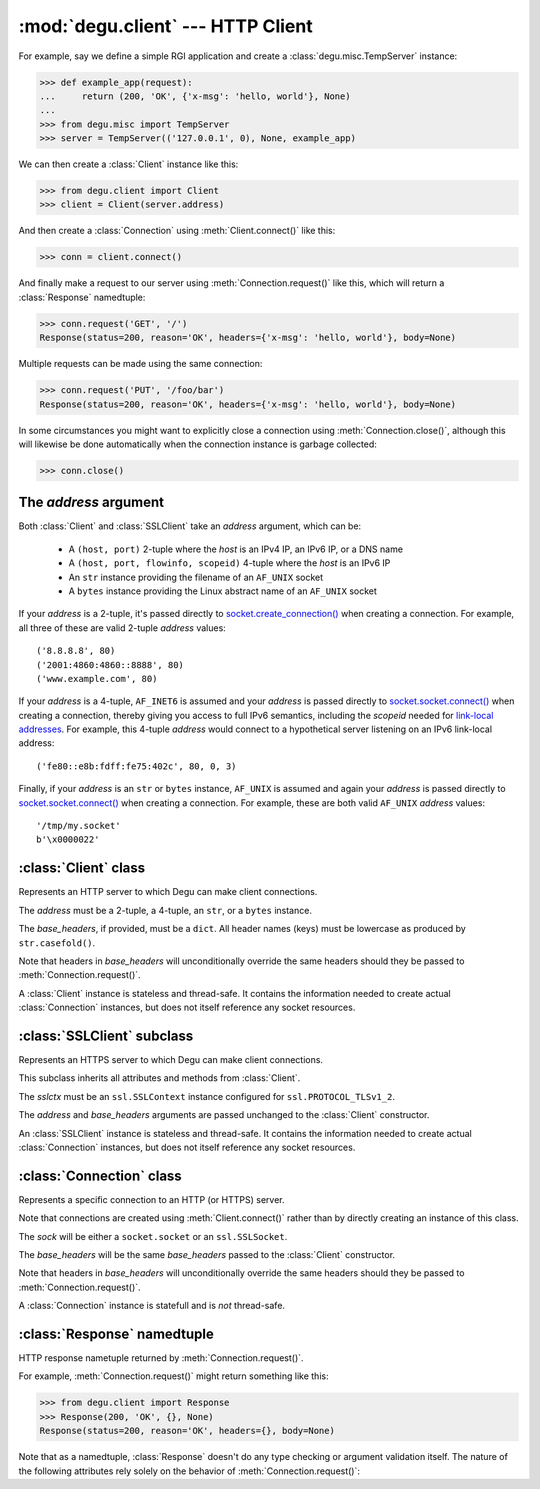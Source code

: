 :mod:`degu.client` --- HTTP Client
==================================

.. module:: degu.client
   :synopsis: Low-level HTTP client

For example, say we define a simple RGI application and create a
:class:`degu.misc.TempServer` instance:

>>> def example_app(request):
...     return (200, 'OK', {'x-msg': 'hello, world'}, None)
...
>>> from degu.misc import TempServer
>>> server = TempServer(('127.0.0.1', 0), None, example_app)


We can then create a :class:`Client` instance like this:

>>> from degu.client import Client
>>> client = Client(server.address)

And then create a :class:`Connection` using :meth:`Client.connect()` like this:

>>> conn = client.connect()

And finally make a request to our server using :meth:`Connection.request()` like
this, which will return a :class:`Response` namedtuple:

>>> conn.request('GET', '/')
Response(status=200, reason='OK', headers={'x-msg': 'hello, world'}, body=None)

Multiple requests can be made using the same connection:

>>> conn.request('PUT', '/foo/bar')
Response(status=200, reason='OK', headers={'x-msg': 'hello, world'}, body=None)

In some circumstances you might want to explicitly close a connection using
:meth:`Connection.close()`, although this will likewise be done automatically
when the connection instance is garbage collected:

>>> conn.close()



The *address* argument
----------------------

Both :class:`Client` and :class:`SSLClient` take an *address* argument, which
can be:

    * A ``(host, port)`` 2-tuple where the *host* is an IPv4 IP, an IPv6 IP, or
      a DNS name

    * A ``(host, port, flowinfo, scopeid)`` 4-tuple where the *host* is an
      IPv6 IP

    * An ``str`` instance providing the filename of an ``AF_UNIX`` socket

    * A ``bytes`` instance providing the Linux abstract name of an ``AF_UNIX``
      socket
 

If your *address* is a 2-tuple, it's passed directly to
`socket.create_connection()`_ when creating a connection.  For example, all
three of these are valid 2-tuple *address* values::

    ('8.8.8.8', 80)
    ('2001:4860:4860::8888', 80)
    ('www.example.com', 80)

If your *address* is a 4-tuple, ``AF_INET6`` is assumed and your *address* is
passed directly to `socket.socket.connect()`_ when creating a connection,
thereby giving you access to full IPv6 semantics, including the *scopeid* needed
for `link-local addresses`_.  For example, this 4-tuple *address* would connect
to a hypothetical server listening on an IPv6 link-local address::

    ('fe80::e8b:fdff:fe75:402c', 80, 0, 3)

Finally, if your *address* is an ``str`` or ``bytes`` instance, ``AF_UNIX`` is
assumed and again your *address* is passed directly to
`socket.socket.connect()`_ when creating a connection.  For example, these are
both valid ``AF_UNIX`` *address* values::

    '/tmp/my.socket'
    b'\x0000022'



:class:`Client` class
---------------------

.. class:: Client(address, base_headers=None)

    Represents an HTTP server to which Degu can make client connections.

    The *address* must be a 2-tuple, a 4-tuple, an ``str``, or a ``bytes``
    instance.

    The *base_headers*, if provided, must be a ``dict``.  All header names
    (keys) must be lowercase as produced by ``str.casefold()``.

    Note that headers in *base_headers* will unconditionally override the same
    headers should they be passed to :meth:`Connection.request()`.

    A :class:`Client` instance is stateless and thread-safe.  It contains the
    information needed to create actual :class:`Connection` instances, but does
    not itself reference any socket resources.

    .. attribute:: address

        The *address* passed to the constructor.

    .. attribute:: base_headers

        The *base_headers* passed to the constructor.

    .. method:: connect()

        Create a new :class:`Connection` instance.



:class:`SSLClient` subclass
---------------------------

.. class:: SSLClient(sslctx, address, base_headers=None)

    Represents an HTTPS server to which Degu can make client connections.

    This subclass inherits all attributes and methods from :class:`Client`.

    The *sslctx* must be an ``ssl.SSLContext`` instance configured for
    ``ssl.PROTOCOL_TLSv1_2``.

    The *address* and *base_headers* arguments are passed unchanged to the
    :class:`Client` constructor.

    An :class:`SSLClient` instance is stateless and thread-safe.  It contains
    the information needed to create actual :class:`Connection` instances, but
    does not itself reference any socket resources.

    .. attribute:: sslctx

        The *sslctx* passed to the constructor.



:class:`Connection` class
-------------------------

.. class:: Connection(sock, base_headers)

    Represents a specific connection to an HTTP (or HTTPS) server.

    Note that connections are created using :meth:`Client.connect()` rather than
    by directly creating an instance of this class.

    The *sock* will be either a ``socket.socket`` or an ``ssl.SSLSocket``.

    The *base_headers* will be the same *base_headers* passed to the
    :class:`Client` constructor.

    Note that headers in *base_headers* will unconditionally override the same
    headers should they be passed to :meth:`Connection.request()`.

    A :class:`Connection` instance is statefull and is *not* thread-safe.

    .. attribute :: sock

        The *sock* passed to the constructor.

    .. attribute :: base_headers

        The *base_headers* passed to the constructor.

    .. attribute :: closed

        Will be ``True`` if the connection has been closed, otherwise ``False``.

    .. method:: close()

        Shutdown the underlying ``socket.socket`` instance.

        The socket is shutdown using ``socket.shutdown(socket.SHUT_RDWR)``,
        immediately preventing further reading from or writing to the socket.

        Once a connection is closed, no further requests can be made via that
        same connection instance.  To make subsequent requests, a new connection
        must be created with :meth:`Client.connect()`.

        After this method has been called, :attr:`Connection.closed` will be
        ``True``.

        Note that a connection is automatically closed when any unhandled
        exception occurs in :meth:`Connection.request()`, and likewise
        automatically closed when the connection instance is garbage collected.

    .. method:: request(method, uri, headers=None, body=None)

        Make an HTTP request.

        The *method* must be ``'GET'``, ``'PUT'``, ``'POST'``, ``'DELETE'``, or
        ``'HEAD'``.

        The *uri* must be an ``str`` starting with ``'/'``, optionally including
        a query string.  For example, these are all valid *uri* values::

            /
            /foo/bar
            /foo/bar?stuff=junk

        The *headers*, if provided, must be a ``dict``.  All header names (keys)
        must be lowercase as produced by ``str.casefold()``.

        The *body*, if provided, must be a ``bytes``, ``bytearray``, or
        ``io.BufferedReader`` instance, or an instance of one of the three
        :mod:`degu.base` output wrapper classes:

            * :class:`degu.base.Output`
            * :class:`degu.base.ChunkedOutput`
            * :class:`degu.base.FileOutput`

        The return value is a :class:`Response` namedtuple.



:class:`Response` namedtuple
----------------------------

.. class:: Response(status, reason, headers, body)

    HTTP response nametuple returned by :meth:`Connection.request()`.

    For example, :meth:`Connection.request()` might return something like this:

    >>> from degu.client import Response
    >>> Response(200, 'OK', {}, None)
    Response(status=200, reason='OK', headers={}, body=None)

    Note that as a namedtuple, :class:`Response` doesn't do any type checking or
    argument validation itself.  The nature of the following attributes rely
    solely on the behavior of :meth:`Connection.request()`:

    .. attribute :: status

        The HTTP response status from the server.

        This will be an ``int`` such that::

            100 <= status <= 599

    .. attribute :: reason

        The HTTP response reason from the server.

        This will be an ``str`` like ``'OK'`` or ``'Not Found'``.

    .. attribute :: headers

        The HTTP response headers from the server.

        This will be a ``dict`` instance, possibly empty.  The keys will all be
        lowercase normalized using ``str.casefold()``, regardless how they were
        returned by the server.

    .. attribute :: body

        The HTTP response body from the server.

        If no response body was returned, this will be ``None``.  Otherwise,
        this will be either a :class:`degu.base.Input` or
        :class:`degu.base.ChunkedInput` instance.



.. _`socket.create_connection()`: http://docs.python.org/3/library/socket.html#socket.create_connection
.. _`socket.socket.connect()`: http://docs.python.org/3/library/socket.html#socket.socket.connect
.. _`link-local addresses`: http://en.wikipedia.org/wiki/Link-local_address#IPv6
